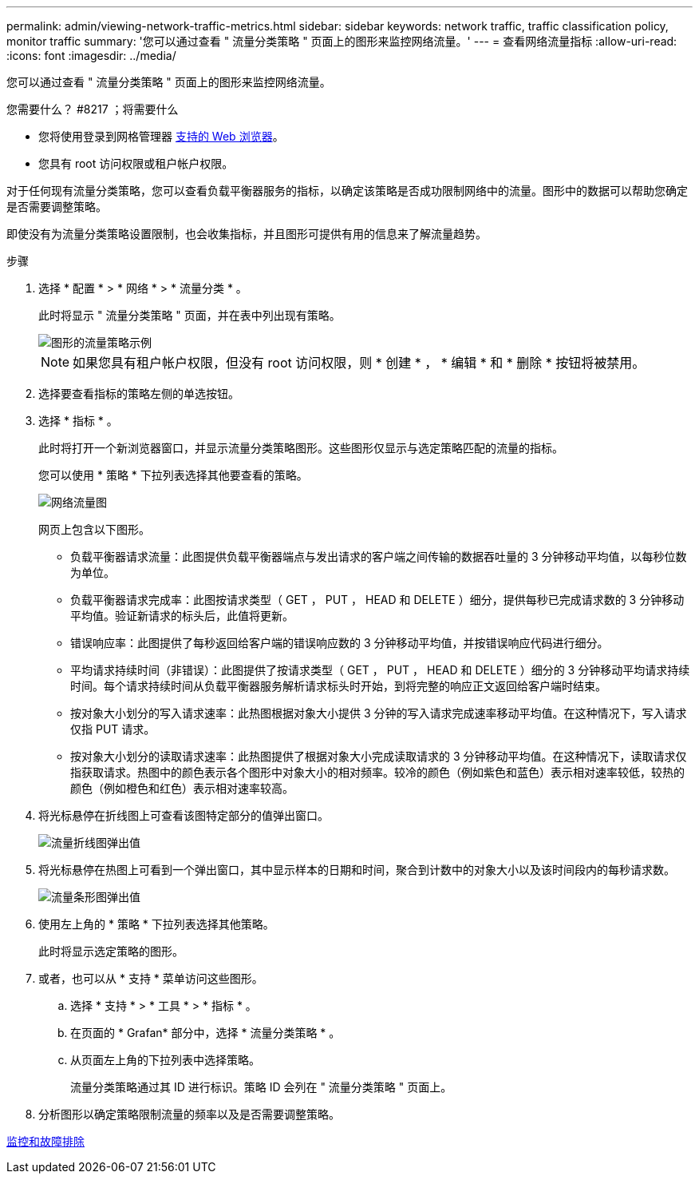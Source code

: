 ---
permalink: admin/viewing-network-traffic-metrics.html 
sidebar: sidebar 
keywords: network traffic, traffic classification policy, monitor traffic 
summary: '您可以通过查看 " 流量分类策略 " 页面上的图形来监控网络流量。' 
---
= 查看网络流量指标
:allow-uri-read: 
:icons: font
:imagesdir: ../media/


[role="lead"]
您可以通过查看 " 流量分类策略 " 页面上的图形来监控网络流量。

.您需要什么？ #8217 ；将需要什么
* 您将使用登录到网格管理器 xref:../admin/web-browser-requirements.adoc[支持的 Web 浏览器]。
* 您具有 root 访问权限或租户帐户权限。


对于任何现有流量分类策略，您可以查看负载平衡器服务的指标，以确定该策略是否成功限制网络中的流量。图形中的数据可以帮助您确定是否需要调整策略。

即使没有为流量分类策略设置限制，也会收集指标，并且图形可提供有用的信息来了解流量趋势。

.步骤
. 选择 * 配置 * > * 网络 * > * 流量分类 * 。
+
此时将显示 " 流量分类策略 " 页面，并在表中列出现有策略。

+
image::../media/traffic_classification_policies_main_screen_w_examples.png[图形的流量策略示例]

+

NOTE: 如果您具有租户帐户权限，但没有 root 访问权限，则 * 创建 * ， * 编辑 * 和 * 删除 * 按钮将被禁用。

. 选择要查看指标的策略左侧的单选按钮。
. 选择 * 指标 * 。
+
此时将打开一个新浏览器窗口，并显示流量分类策略图形。这些图形仅显示与选定策略匹配的流量的指标。

+
您可以使用 * 策略 * 下拉列表选择其他要查看的策略。

+
image::../media/traffic_classification_policy_graph.png[网络流量图]

+
网页上包含以下图形。

+
** 负载平衡器请求流量：此图提供负载平衡器端点与发出请求的客户端之间传输的数据吞吐量的 3 分钟移动平均值，以每秒位数为单位。
** 负载平衡器请求完成率：此图按请求类型（ GET ， PUT ， HEAD 和 DELETE ）细分，提供每秒已完成请求数的 3 分钟移动平均值。验证新请求的标头后，此值将更新。
** 错误响应率：此图提供了每秒返回给客户端的错误响应数的 3 分钟移动平均值，并按错误响应代码进行细分。
** 平均请求持续时间（非错误）：此图提供了按请求类型（ GET ， PUT ， HEAD 和 DELETE ）细分的 3 分钟移动平均请求持续时间。每个请求持续时间从负载平衡器服务解析请求标头时开始，到将完整的响应正文返回给客户端时结束。
** 按对象大小划分的写入请求速率：此热图根据对象大小提供 3 分钟的写入请求完成速率移动平均值。在这种情况下，写入请求仅指 PUT 请求。
** 按对象大小划分的读取请求速率：此热图提供了根据对象大小完成读取请求的 3 分钟移动平均值。在这种情况下，读取请求仅指获取请求。热图中的颜色表示各个图形中对象大小的相对频率。较冷的颜色（例如紫色和蓝色）表示相对速率较低，较热的颜色（例如橙色和红色）表示相对速率较高。


. 将光标悬停在折线图上可查看该图特定部分的值弹出窗口。
+
image::../media/traffic_classification_policy_graph_popup_closeup.png[流量折线图弹出值]

. 将光标悬停在热图上可看到一个弹出窗口，其中显示样本的日期和时间，聚合到计数中的对象大小以及该时间段内的每秒请求数。
+
image::../media/traffic_classification_policy_heatmap_closeup.png[流量条形图弹出值]

. 使用左上角的 * 策略 * 下拉列表选择其他策略。
+
此时将显示选定策略的图形。

. 或者，也可以从 * 支持 * 菜单访问这些图形。
+
.. 选择 * 支持 * > * 工具 * > * 指标 * 。
.. 在页面的 * Grafan* 部分中，选择 * 流量分类策略 * 。
.. 从页面左上角的下拉列表中选择策略。
+
流量分类策略通过其 ID 进行标识。策略 ID 会列在 " 流量分类策略 " 页面上。



. 分析图形以确定策略限制流量的频率以及是否需要调整策略。


xref:../monitor/index.adoc[监控和故障排除]
